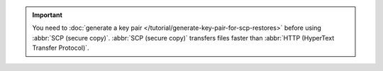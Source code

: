 .. important::

   You need to :doc:`generate a key pair </tutorial/generate-key-pair-for-scp-restores>` 
   before using :abbr:`SCP (secure copy)`. :abbr:`SCP (secure copy)`
   transfers files faster than :abbr:`HTTP (HyperText Transfer
   Protocol)`.